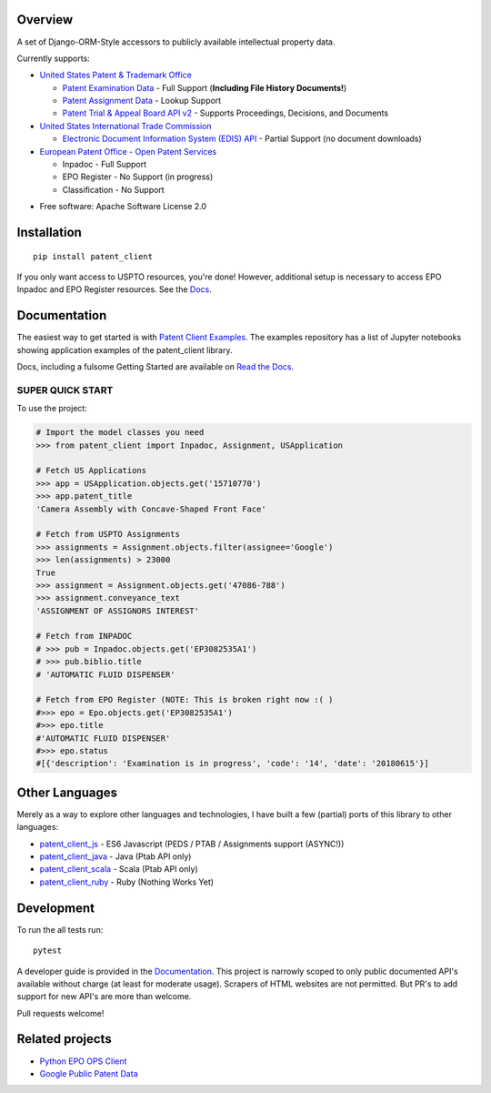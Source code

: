 .. image:: https://travis-ci.org/parkerhancock/patent_client.svg?branch=master
    :target: https://travis-ci.org/parkerhancock/patent_client

.. image:: https://codecov.io/gh/parkerhancock/patent_client/branch/master/graph/badge.svg
  :target: https://codecov.io/gh/parkerhancock/patent_client

.. image:: https://img.shields.io/pypi/v/patent_client.svg
    :alt: PyPI Package latest release
    :target: https://pypi.python.org/pypi/patent_client

.. image:: https://img.shields.io/pypi/wheel/patent_client.svg
    :alt: PyPI Wheel
    :target: https://pypi.python.org/pypi/patent_client

.. image:: https://img.shields.io/pypi/pyversions/patent_client.svg
    :alt: Supported versions
    :target: https://pypi.python.org/pypi/patent_client

Overview
========

A set of Django-ORM-Style accessors to publicly available intellectual property data.

Currently supports:

* `United States Patent & Trademark Office <USPTO>`_

  * `Patent Examination Data <PEDS>`_ - Full Support (**Including File History Documents!**)
  * `Patent Assignment Data <Assignment>`_ - Lookup Support
  * `Patent Trial & Appeal Board API v2 <PTAB>`_ - Supports Proceedings, Decisions, and Documents

* `United States International Trade Commission <ITC>`_

  * `Electronic Document Information System (EDIS) API <EDIS>`_ - Partial Support (no document downloads)

* `European Patent Office - Open Patent Services <OPS>`_

  * Inpadoc - Full Support
  * EPO Register - No Support (in progress)
  * Classification - No Support

.. _OPS: http://ops.epo.org
.. _USPTO: http://developer.uspto.gov
.. _PEDS: https://developer.uspto.gov/api-catalog/ped
.. _Assignment: https://developer.uspto.gov/api-catalog/patent-assignment-search-beta
.. _PTAB: https://developer.uspto.gov/api-catalog/ptab-api-v2
.. _ITC: https://www.usitc.gov/
.. _EDIS: https://edis.usitc.gov/external/

* Free software: Apache Software License 2.0

Installation
============

::

    pip install patent_client

If you only want access to USPTO resources, you're done!
However, additional setup is necessary to access EPO Inpadoc and EPO Register resources. See the `Docs <http://patent-client.readthedocs.io>`_.

Documentation
=============

The easiest way to get started is with `Patent Client Examples <https://github.com/parkerhancock/patent_client_examples>`_. The examples repository has
a list of Jupyter notebooks showing application examples of the patent_client library.

Docs, including a fulsome Getting Started are available on `Read the Docs <http://patent-client.readthedocs.io>`_.

SUPER QUICK START
-----------------

To use the project:

.. code-block:: python

    # Import the model classes you need
    >>> from patent_client import Inpadoc, Assignment, USApplication

    # Fetch US Applications
    >>> app = USApplication.objects.get('15710770')
    >>> app.patent_title
    'Camera Assembly with Concave-Shaped Front Face'

    # Fetch from USPTO Assignments
    >>> assignments = Assignment.objects.filter(assignee='Google')
    >>> len(assignments) > 23000
    True
    >>> assignment = Assignment.objects.get('47086-788')
    >>> assignment.conveyance_text
    'ASSIGNMENT OF ASSIGNORS INTEREST'

    # Fetch from INPADOC
    # >>> pub = Inpadoc.objects.get('EP3082535A1')
    # >>> pub.biblio.title
    # 'AUTOMATIC FLUID DISPENSER'

    # Fetch from EPO Register (NOTE: This is broken right now :( )
    #>>> epo = Epo.objects.get('EP3082535A1')
    #>>> epo.title
    #'AUTOMATIC FLUID DISPENSER'
    #>>> epo.status
    #[{'description': 'Examination is in progress', 'code': '14', 'date': '20180615'}]

Other Languages
===============

Merely as a way to explore other languages and technologies, I have built a few (partial) ports of this
library to other languages:

* `patent_client_js <https://github.com/parkerhancock/patent_client_js>`_ - ES6 Javascript (PEDS / PTAB / Assignments support (ASYNC!))
* `patent_client_java <https://github.com/parkerhancock/patent_client_java>`_ - Java (Ptab API only)
* `patent_client_scala <https://github.com/parkerhancock/patent_client_scala>`_ - Scala (Ptab API only)
* `patent_client_ruby <https://github.com/parkerhancock/patent_client_ruby>`_ - Ruby (Nothing Works Yet)

Development
===========

To run the all tests run::

    pytest

A developer guide is provided in the `Documentation <http://patent-client.readthedocs.io>`_.
This project is narrowly scoped to only public documented API's available without charge
(at least for moderate usage). Scrapers of HTML websites are not permitted. But PR's to
add support for new API's are more than welcome.

Pull requests welcome!

Related projects
================

* `Python EPO OPS Client <https://github.com/55minutes/python-epo-ops-client>`_
* `Google Public Patent Data <https://github.com/google/patents-public-data>`_

